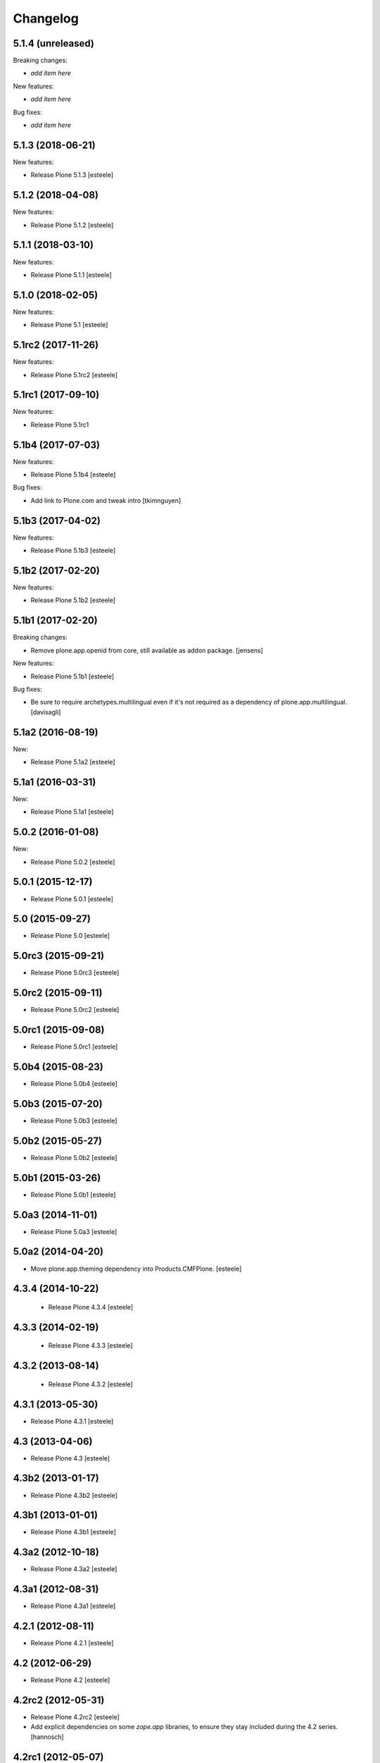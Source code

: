Changelog
=========

5.1.4 (unreleased)
------------------

Breaking changes:

- *add item here*

New features:

- *add item here*

Bug fixes:

- *add item here*


5.1.3 (2018-06-21)
------------------

New features:

- Release Plone 5.1.3
  [esteele]


5.1.2 (2018-04-08)
------------------

New features:

- Release Plone 5.1.2
  [esteele]


5.1.1 (2018-03-10)
------------------

New features:

- Release Plone 5.1.1
  [esteele]


5.1.0 (2018-02-05)
------------------

New features:

- Release Plone 5.1
  [esteele]


5.1rc2 (2017-11-26)
-------------------

New features:

- Release Plone 5.1rc2
  [esteele]

5.1rc1 (2017-09-10)
-------------------

New features:

- Release Plone 5.1rc1



5.1b4 (2017-07-03)
------------------

New features:

- Release Plone 5.1b4
  [esteele]

Bug fixes:

- Add link to Plone.com and tweak intro
  [tkimnguyen]

5.1b3 (2017-04-02)
------------------

New features:

- Release Plone 5.1b3
  [esteele]


5.1b2 (2017-02-20)
------------------

New features:

- Release Plone 5.1b2
  [esteele]


5.1b1 (2017-02-20)
------------------

Breaking changes:

- Remove plone.app.openid from core, still available as addon package.
  [jensens]

New features:

- Release Plone 5.1b1
  [esteele]

Bug fixes:

- Be sure to require archetypes.multilingual
  even if it's not required as a dependency of plone.app.multilingual.
  [davisagli]


5.1a2 (2016-08-19)
------------------

New:

- Release Plone 5.1a2
  [esteele]


5.1a1 (2016-03-31)
------------------

New:

- Release Plone 5.1a1
  [esteele]

5.0.2 (2016-01-08)
------------------

New:

- Release Plone 5.0.2
  [esteele]


5.0.1 (2015-12-17)
------------------

- Release Plone 5.0.1
  [esteele]


5.0 (2015-09-27)
----------------

- Release Plone 5.0
  [esteele]


5.0rc3 (2015-09-21)
-------------------

- Release Plone 5.0rc3
  [esteele]


5.0rc2 (2015-09-11)
-------------------

- Release Plone 5.0rc2
  [esteele]


5.0rc1 (2015-09-08)
-------------------

- Release Plone 5.0rc1
  [esteele]


5.0b4 (2015-08-23)
------------------

- Release Plone 5.0b4
  [esteele]


5.0b3 (2015-07-20)
------------------

- Release Plone 5.0b3
  [esteele]

5.0b2 (2015-05-27)
------------------

- Release Plone 5.0b2
  [esteele]


5.0b1 (2015-03-26)
------------------

- Release Plone 5.0b1
  [esteele]


5.0a3 (2014-11-01)
------------------

- Release Plone 5.0a3
  [esteele]


5.0a2 (2014-04-20)
------------------

- Move plone.app.theming dependency into Products.CMFPlone.
  [esteele]


4.3.4 (2014-10-22)
------------------
  - Release Plone 4.3.4 [esteele]


4.3.3 (2014-02-19)
------------------

  - Release Plone 4.3.3 [esteele]

4.3.2 (2013-08-14)
------------------

  - Release Plone 4.3.2 [esteele]


4.3.1 (2013-05-30)
------------------

- Release Plone 4.3.1
  [esteele]


4.3 (2013-04-06)
----------------

- Release Plone 4.3
  [esteele]


4.3b2 (2013-01-17)
------------------

- Release Plone 4.3b2
  [esteele]


4.3b1 (2013-01-01)
------------------

- Release Plone 4.3b1
  [esteele]


4.3a2 (2012-10-18)
------------------

- Release Plone 4.3a2
  [esteele]


4.3a1 (2012-08-31)
------------------

- Release Plone 4.3a1
  [esteele]


4.2.1 (2012-08-11)
------------------

- Release Plone 4.2.1
  [esteele]


4.2 (2012-06-29)
----------------

- Release Plone 4.2
  [esteele]


4.2rc2 (2012-05-31)
-------------------

- Release Plone 4.2rc2
  [esteele]

- Add explicit dependencies on some `zope.app` libraries, to ensure they
  stay included during the 4.2 series.
  [hannosch]



4.2rc1 (2012-05-07)
-------------------

- Release Plone 4.2rc1
  [esteele]


4.2b2 (2012-02-09)
------------------

- Release Plone 4.2b2
  [esteele]


4.2b1 (2011-12-05)
------------------

- Release Plone 4.2b1
  [esteele]

4.2a2 - 2011-08-25
------------------

- Release Plone 4.2a2
  [esteele]

4.2a1 - 2011-08-08
------------------

- Release Plone 4.2a1
  [esteele]

4.1 - 2011-07-12
----------------

- Release Plone 4.1 final
  [esteele]

4.1rc3 - 2011-06-02
-------------------

- Release Plone 4.1rc3
  [esteele]

4.1rc2 - 2011-05-21
-------------------

- Release Plone 4.1rc2
  [esteele]


4.1rc1 - 2011-05-20
-------------------

- Release Plone 4.1rc1
  [esteele]

4.1b2 - 2011-04-06
------------------

- Release Plone 4.1b2
  [esteele]

- Depend on wicked now that Products.CMFPlone doesn't.
  [davisagli]

4.1b1 - 2011-03-04
------------------

- Release Plone 4.1b1
  [esteele]

4.1a3 - 2011-02-14
------------------

- Release Plone 4.1a3
  [esteele]

4.1a2 - 2011-02-10
------------------

- Include plone.app.caching as an optional, shipped add-on.
  [esteele]

4.1a1 - 2011-01-18
------------------

- Separate `Products.CMFPlone` from the `Plone` egg.
  [elro]
